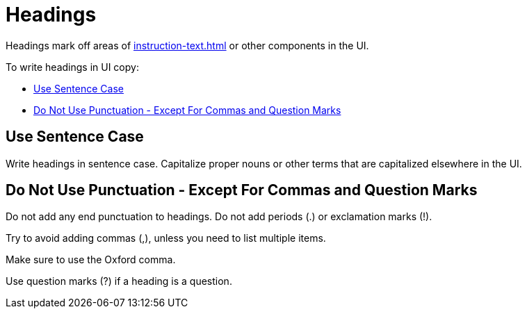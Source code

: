 = Headings 

Headings mark off areas of xref:instruction-text.adoc[] or other components in the UI. 

To write headings in UI copy: 

* <<sentence,>>
* <<punctuation,>>

[#sentence]
== Use Sentence Case 

Write headings in sentence case.
Capitalize proper nouns or other terms that are capitalized elsewhere in the UI. 

[#punctuation]
== Do Not Use Punctuation - Except For Commas and Question Marks

Do not add any end punctuation to headings.
Do not add periods (.) or exclamation marks (!). 

Try to avoid adding commas (,), unless you need to list multiple items. 

Make sure to use the Oxford comma. 

Use question marks (?) if a heading is a question. 